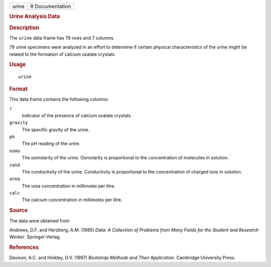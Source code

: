 .. container::

   .. container::

      ===== ===============
      urine R Documentation
      ===== ===============

      .. rubric:: Urine Analysis Data
         :name: urine-analysis-data

      .. rubric:: Description
         :name: description

      The ``urine`` data frame has 79 rows and 7 columns.

      79 urine specimens were analyzed in an effort to determine if
      certain physical characteristics of the urine might be related to
      the formation of calcium oxalate crystals.

      .. rubric:: Usage
         :name: usage

      ::

         urine

      .. rubric:: Format
         :name: format

      This data frame contains the following columns:

      ``r``
         Indicator of the presence of calcium oxalate crystals.

      ``gravity``
         The specific gravity of the urine.

      ``ph``
         The pH reading of the urine.

      ``osmo``
         The osmolarity of the urine. Osmolarity is proportional to the
         concentration of molecules in solution.

      ``cond``
         The conductivity of the urine. Conductivity is proportional to
         the concentration of charged ions in solution.

      ``urea``
         The urea concentration in millimoles per litre.

      ``calc``
         The calcium concentration in millimoles per litre.

      .. rubric:: Source
         :name: source

      The data were obtained from

      Andrews, D.F. and Herzberg, A.M. (1985) *Data: A Collection of
      Problems from Many Fields for the Student and Research Worker*.
      Springer-Verlag.

      .. rubric:: References
         :name: references

      Davison, A.C. and Hinkley, D.V. (1997) *Bootstrap Methods and
      Their Application*. Cambridge University Press.
